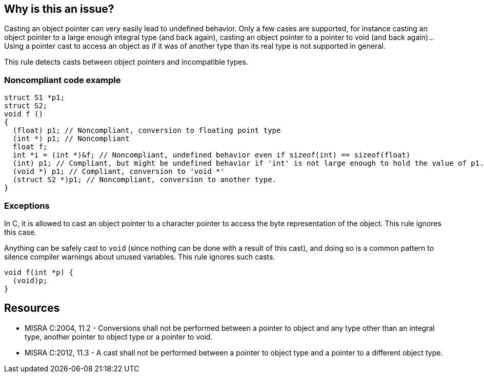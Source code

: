 == Why is this an issue?

Casting an object pointer can very easily lead to undefined behavior. Only a few cases are supported, for instance casting an object pointer to a large enough integral type (and back again), casting an object pointer to a pointer to void (and back again)... Using a pointer cast to access an object as if it was of another type than its real type is not supported in general.


This rule detects casts between object pointers and incompatible types.


=== Noncompliant code example

[source,cpp]
----
struct S1 *p1;
struct S2;
void f ()
{
  (float) p1; // Noncompliant, conversion to floating point type
  (int *) p1; // Noncompliant
  float f;
  int *i = (int *)&f; // Noncompliant, undefined behavior even if sizeof(int) == sizeof(float)
  (int) p1; // Compliant, but might be undefined behavior if 'int' is not large enough to hold the value of p1.
  (void *) p1; // Compliant, conversion to 'void *'
  (struct S2 *)p1; // Noncompliant, conversion to another type.
}
----


=== Exceptions

In C, it is allowed to cast an object pointer to a character pointer to access the byte representation of the object. This rule ignores this case.

Anything can be safely cast to ``++void++`` (since nothing can be done with a result of this cast), and doing so is a common pattern to silence compiler warnings about unused variables. This rule ignores such casts.

----
void f(int *p) {
  (void)p;
}
----


== Resources

* MISRA C:2004, 11.2 - Conversions shall not be performed between a pointer to object and any type other than an integral type, another pointer to object type or a pointer to void.
* MISRA C:2012, 11.3 - A cast shall not be performed between a pointer to object type and a pointer to a different object type.


ifdef::env-github,rspecator-view[]

'''
== Implementation Specification
(visible only on this page)

=== Message

Remove this hazardous cast.


'''
== Comments And Links
(visible only on this page)

=== relates to: S1944

=== is related to: S855

=== is related to: S860

=== on 23 Oct 2014, 15:09:10 Ann Campbell wrote:
\[~samuel.mercier] might this be a "bug"?

=== on 23 Oct 2014, 16:12:52 Samuel Mercier wrote:
\[~ann.campbell.2] I will flag it as a bug. Anyway the cases allowed by this rule seems also buggy:

* Conversion between pointers and integral types can result in loss of bits depending on the target architecture and the chose integral type. Also manipulating a pointer as integer is probably meaningless.
* Conversion between pointers to objects requires the objects to have a common part (which is unmaintainable) and should be avoided.
* Conversion to ``++void *++`` loses the information of the underlying type, so apart for calling free or realloc I don't see the point. But for this particular cases the conversion is implicit and does not requires a cast.
so this rule seems odd to me...

endif::env-github,rspecator-view[]
